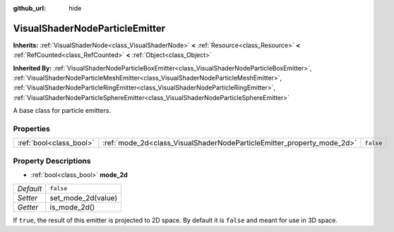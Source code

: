 :github_url: hide

.. Generated automatically by doc/tools/make_rst.py in Godot's source tree.
.. DO NOT EDIT THIS FILE, but the VisualShaderNodeParticleEmitter.xml source instead.
.. The source is found in doc/classes or modules/<name>/doc_classes.

.. _class_VisualShaderNodeParticleEmitter:

VisualShaderNodeParticleEmitter
===============================

**Inherits:** :ref:`VisualShaderNode<class_VisualShaderNode>` **<** :ref:`Resource<class_Resource>` **<** :ref:`RefCounted<class_RefCounted>` **<** :ref:`Object<class_Object>`

**Inherited By:** :ref:`VisualShaderNodeParticleBoxEmitter<class_VisualShaderNodeParticleBoxEmitter>`, :ref:`VisualShaderNodeParticleMeshEmitter<class_VisualShaderNodeParticleMeshEmitter>`, :ref:`VisualShaderNodeParticleRingEmitter<class_VisualShaderNodeParticleRingEmitter>`, :ref:`VisualShaderNodeParticleSphereEmitter<class_VisualShaderNodeParticleSphereEmitter>`

A base class for particle emitters.

Properties
----------

+-------------------------+------------------------------------------------------------------------+-----------+
| :ref:`bool<class_bool>` | :ref:`mode_2d<class_VisualShaderNodeParticleEmitter_property_mode_2d>` | ``false`` |
+-------------------------+------------------------------------------------------------------------+-----------+

Property Descriptions
---------------------

.. _class_VisualShaderNodeParticleEmitter_property_mode_2d:

- :ref:`bool<class_bool>` **mode_2d**

+-----------+--------------------+
| *Default* | ``false``          |
+-----------+--------------------+
| *Setter*  | set_mode_2d(value) |
+-----------+--------------------+
| *Getter*  | is_mode_2d()       |
+-----------+--------------------+

If ``true``, the result of this emitter is projected to 2D space. By default it is ``false`` and meant for use in 3D space.

.. |virtual| replace:: :abbr:`virtual (This method should typically be overridden by the user to have any effect.)`
.. |const| replace:: :abbr:`const (This method has no side effects. It doesn't modify any of the instance's member variables.)`
.. |vararg| replace:: :abbr:`vararg (This method accepts any number of arguments after the ones described here.)`
.. |constructor| replace:: :abbr:`constructor (This method is used to construct a type.)`
.. |static| replace:: :abbr:`static (This method doesn't need an instance to be called, so it can be called directly using the class name.)`
.. |operator| replace:: :abbr:`operator (This method describes a valid operator to use with this type as left-hand operand.)`
